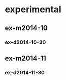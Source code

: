 * experimental
** ex-m2014-10
*** ex-d2014-10-30
    DEADLINE: <2014-10-31 金> SCHEDULED: <2014-10-30 木>
** ex-m2014-11
*** ex-d2014-11-30
    DEADLINE: <2014-11-30 日> SCHEDULED: <2014-11-30 日>
